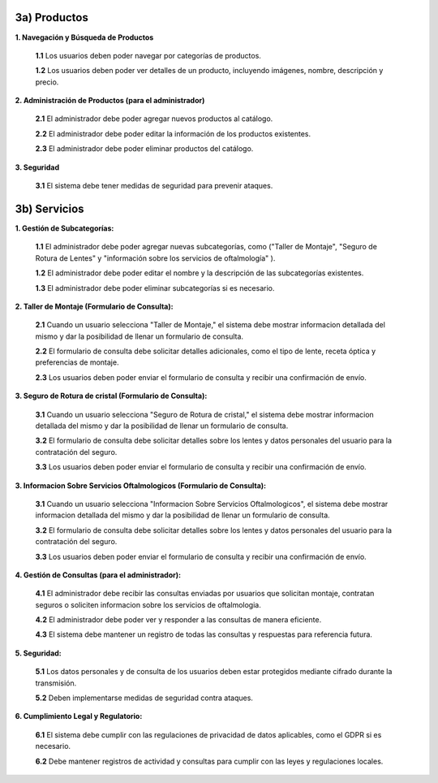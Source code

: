 
3a) Productos
~~~~~~~~~~~~~

**1. Navegación y Búsqueda de Productos**

   **1.1** Los usuarios deben poder navegar por categorías de productos.

   **1.2** Los usuarios deben poder ver detalles de un producto, incluyendo imágenes, nombre, descripción y precio.

**2. Administración de Productos (para el administrador)**

   **2.1** El administrador debe poder agregar nuevos productos al catálogo.

   **2.2** El administrador debe poder editar la información de los productos existentes.

   **2.3** El administrador debe poder eliminar productos del catálogo.

**3. Seguridad**

   **3.1** El sistema debe tener medidas de seguridad para prevenir ataques.


3b) Servicios
~~~~~~~~~~~~~

**1. Gestión de Subcategorías:**

   **1.1** El administrador debe poder agregar nuevas subcategorías, como ("Taller de Montaje", "Seguro de Rotura de Lentes" y "información sobre los servicios de oftalmología" ).

   **1.2** El administrador debe poder editar el nombre y la descripción de las subcategorías existentes.

   **1.3** El administrador debe poder eliminar subcategorías si es necesario.

**2. Taller de Montaje (Formulario de Consulta):**

   **2.1** Cuando un usuario selecciona "Taller de Montaje," el sistema debe mostrar informacion detallada del mismo y dar la posibilidad de llenar un formulario de consulta.

   **2.2** El formulario de consulta debe solicitar detalles adicionales, como el tipo de lente, receta óptica y preferencias de montaje.

   **2.3** Los usuarios deben poder enviar el formulario de consulta y recibir una confirmación de envío.

**3. Seguro de Rotura de cristal (Formulario de Consulta):**

   **3.1** Cuando un usuario selecciona "Seguro de Rotura de cristal," el sistema debe mostrar informacion detallada del mismo y dar la posibilidad de llenar un formulario de consulta.

   **3.2** El formulario de consulta debe solicitar detalles sobre los lentes y datos personales del usuario para la contratación del seguro.

   **3.3** Los usuarios deben poder enviar el formulario de consulta y recibir una confirmación de envío.

**3. Informacion Sobre Servicios Oftalmologicos (Formulario de Consulta):**  

   **3.1** Cuando un usuario selecciona "Informacion Sobre Servicios Oftalmologicos", el sistema debe mostrar informacion detallada del mismo y dar la posibilidad de llenar un formulario de consulta.

   **3.2** El formulario de consulta debe solicitar detalles sobre los lentes y datos personales del usuario para la contratación del seguro.

   **3.3** Los usuarios deben poder enviar el formulario de consulta y recibir una confirmación de envío.

**4. Gestión de Consultas (para el administrador):**

   **4.1** El administrador debe recibir las consultas enviadas por usuarios que solicitan montaje, contratan seguros o soliciten informacion sobre los servicios de oftalmologia.

   **4.2** El administrador debe poder ver y responder a las consultas de manera eficiente.

   **4.3** El sistema debe mantener un registro de todas las consultas y respuestas para referencia futura.

**5. Seguridad:**

   **5.1** Los datos personales y de consulta de los usuarios deben estar protegidos mediante cifrado durante la transmisión.

   **5.2** Deben implementarse medidas de seguridad contra ataques.

**6. Cumplimiento Legal y Regulatorio:**

   **6.1** El sistema debe cumplir con las regulaciones de privacidad de datos aplicables, como el GDPR si es necesario.

   **6.2** Debe mantener registros de actividad y consultas para cumplir con las leyes y regulaciones locales.


